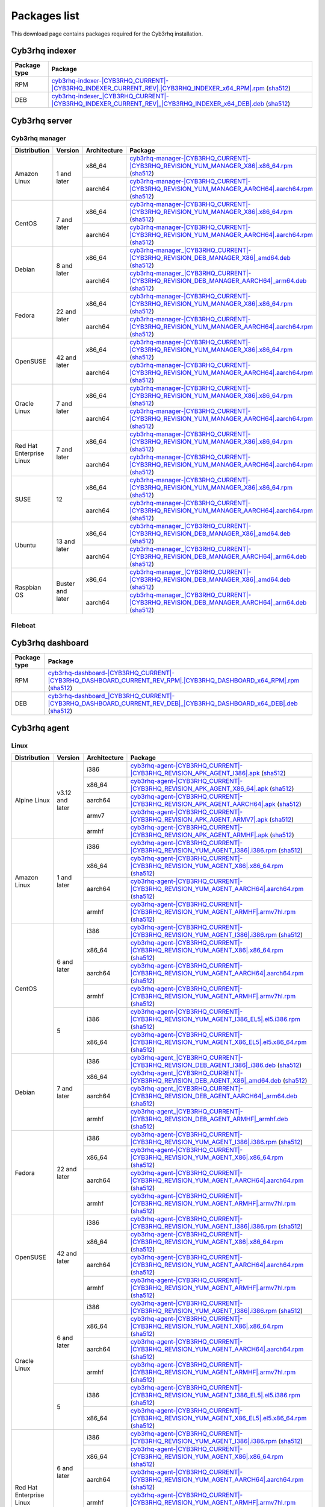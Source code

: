 .. Copyright (C) 2015, Cyb3rhq, Inc.

.. meta::
  :description: Find the packages required for Cyb3rhq installation on this page. Available for AIX, Linux, HP-UX, macOS, Solaris, and Windows.

Packages list
=============

This download page contains packages required for the Cyb3rhq installation.

Cyb3rhq indexer
-------------

.. |IndexerRPM| replace:: `cyb3rhq-indexer-|CYB3RHQ_CURRENT|-|CYB3RHQ_INDEXER_CURRENT_REV|.|CYB3RHQ_INDEXER_x64_RPM|.rpm <https://packages.cyb3rhq.com/4.x/yum/cyb3rhq-indexer-|CYB3RHQ_CURRENT|-|CYB3RHQ_INDEXER_CURRENT_REV|.|CYB3RHQ_INDEXER_x64_RPM|.rpm>`__ (`sha512 <https://packages.cyb3rhq.com/4.x/checksums/cyb3rhq/|CYB3RHQ_CURRENT|/cyb3rhq-indexer-|CYB3RHQ_CURRENT|-|CYB3RHQ_INDEXER_CURRENT_REV|.|CYB3RHQ_INDEXER_x64_RPM|.rpm.sha512>`__)

.. |IndexerDEB| replace:: `cyb3rhq-indexer_|CYB3RHQ_CURRENT|-|CYB3RHQ_INDEXER_CURRENT_REV|_|CYB3RHQ_INDEXER_x64_DEB|.deb <https://packages.cyb3rhq.com/4.x/apt/pool/main/w/cyb3rhq-indexer/cyb3rhq-indexer_|CYB3RHQ_CURRENT|-|CYB3RHQ_INDEXER_CURRENT_REV|_|CYB3RHQ_INDEXER_x64_DEB|.deb>`__ (`sha512 <https://packages.cyb3rhq.com/4.x/checksums/cyb3rhq/|CYB3RHQ_CURRENT|/cyb3rhq-indexer_|CYB3RHQ_CURRENT|-|CYB3RHQ_INDEXER_CURRENT_REV|_|CYB3RHQ_INDEXER_x64_DEB|.deb.sha512>`__)

+--------------+------------------+
| Package type | Package          |
+==============+==================+
|     RPM      | |IndexerRPM|     |
+--------------+------------------+
|     DEB      | |IndexerDEB|     |
+--------------+------------------+

Cyb3rhq server
------------

Cyb3rhq manager
^^^^^^^^^^^^^

.. |Amazon_x86_64_manager| replace:: `cyb3rhq-manager-|CYB3RHQ_CURRENT|-|CYB3RHQ_REVISION_YUM_MANAGER_X86|.x86_64.rpm <|RPM_MANAGER_URL|-|CYB3RHQ_CURRENT|-|CYB3RHQ_REVISION_YUM_MANAGER_X86|.x86_64.rpm>`__ (`sha512 <|CHECKSUMS_URL||CYB3RHQ_CURRENT|/cyb3rhq-manager-|CYB3RHQ_CURRENT|-|CYB3RHQ_REVISION_YUM_MANAGER_X86|.x86_64.rpm.sha512>`__)

.. |Amazon_aarch64_manager| replace:: `cyb3rhq-manager-|CYB3RHQ_CURRENT|-|CYB3RHQ_REVISION_YUM_MANAGER_AARCH64|.aarch64.rpm <|RPM_MANAGER_URL|-|CYB3RHQ_CURRENT|-|CYB3RHQ_REVISION_YUM_MANAGER_AARCH64|.aarch64.rpm>`__ (`sha512 <|CHECKSUMS_URL||CYB3RHQ_CURRENT|/cyb3rhq-manager-|CYB3RHQ_CURRENT|-|CYB3RHQ_REVISION_YUM_MANAGER_AARCH64|.aarch64.rpm.sha512>`__)

.. |CentOS7_x86_64_manager| replace:: `cyb3rhq-manager-|CYB3RHQ_CURRENT|-|CYB3RHQ_REVISION_YUM_MANAGER_X86|.x86_64.rpm <|RPM_MANAGER_URL|-|CYB3RHQ_CURRENT|-|CYB3RHQ_REVISION_YUM_MANAGER_X86|.x86_64.rpm>`__ (`sha512 <|CHECKSUMS_URL||CYB3RHQ_CURRENT|/cyb3rhq-manager-|CYB3RHQ_CURRENT|-|CYB3RHQ_REVISION_YUM_MANAGER_X86|.x86_64.rpm.sha512>`__)

.. |CentOS7_aarch64_manager| replace:: `cyb3rhq-manager-|CYB3RHQ_CURRENT|-|CYB3RHQ_REVISION_YUM_MANAGER_AARCH64|.aarch64.rpm <|RPM_MANAGER_URL|-|CYB3RHQ_CURRENT|-|CYB3RHQ_REVISION_YUM_MANAGER_AARCH64|.aarch64.rpm>`__ (`sha512 <|CHECKSUMS_URL||CYB3RHQ_CURRENT|/cyb3rhq-manager-|CYB3RHQ_CURRENT|-|CYB3RHQ_REVISION_YUM_MANAGER_AARCH64|.aarch64.rpm.sha512>`__)

.. |Debian8_x86_64_manager| replace:: `cyb3rhq-manager_|CYB3RHQ_CURRENT|-|CYB3RHQ_REVISION_DEB_MANAGER_X86|_amd64.deb <|DEB_MANAGER_URL|_|CYB3RHQ_CURRENT|-|CYB3RHQ_REVISION_DEB_MANAGER_X86|_amd64.deb>`__ (`sha512 <|CHECKSUMS_URL||CYB3RHQ_CURRENT|/cyb3rhq-manager_|CYB3RHQ_CURRENT|-|CYB3RHQ_REVISION_DEB_MANAGER_X86|_amd64.deb.sha512>`__)

.. |Debian8_aarch64_manager| replace:: `cyb3rhq-manager_|CYB3RHQ_CURRENT|-|CYB3RHQ_REVISION_DEB_MANAGER_AARCH64|_arm64.deb <|DEB_MANAGER_URL|_|CYB3RHQ_CURRENT|-|CYB3RHQ_REVISION_DEB_MANAGER_AARCH64|_arm64.deb>`__ (`sha512 <|CHECKSUMS_URL||CYB3RHQ_CURRENT|/cyb3rhq-manager_|CYB3RHQ_CURRENT|-|CYB3RHQ_REVISION_DEB_MANAGER_AARCH64|_arm64.deb.sha512>`__)

.. |Fedora22_x86_64_manager| replace:: `cyb3rhq-manager-|CYB3RHQ_CURRENT|-|CYB3RHQ_REVISION_YUM_MANAGER_X86|.x86_64.rpm <|RPM_MANAGER_URL|-|CYB3RHQ_CURRENT|-|CYB3RHQ_REVISION_YUM_MANAGER_X86|.x86_64.rpm>`__ (`sha512 <|CHECKSUMS_URL||CYB3RHQ_CURRENT|/cyb3rhq-manager-|CYB3RHQ_CURRENT|-|CYB3RHQ_REVISION_YUM_MANAGER_X86|.x86_64.rpm.sha512>`__)

.. |Fedora22_aarch64_manager| replace:: `cyb3rhq-manager-|CYB3RHQ_CURRENT|-|CYB3RHQ_REVISION_YUM_MANAGER_AARCH64|.aarch64.rpm <|RPM_MANAGER_URL|-|CYB3RHQ_CURRENT|-|CYB3RHQ_REVISION_YUM_MANAGER_AARCH64|.aarch64.rpm>`__ (`sha512 <|CHECKSUMS_URL||CYB3RHQ_CURRENT|/cyb3rhq-manager-|CYB3RHQ_CURRENT|-|CYB3RHQ_REVISION_YUM_MANAGER_AARCH64|.aarch64.rpm.sha512>`__)

.. |OpenSUSE_x86_64_manager| replace:: `cyb3rhq-manager-|CYB3RHQ_CURRENT|-|CYB3RHQ_REVISION_YUM_MANAGER_X86|.x86_64.rpm <|RPM_MANAGER_URL|-|CYB3RHQ_CURRENT|-|CYB3RHQ_REVISION_YUM_MANAGER_X86|.x86_64.rpm>`__ (`sha512 <|CHECKSUMS_URL||CYB3RHQ_CURRENT|/cyb3rhq-manager-|CYB3RHQ_CURRENT|-|CYB3RHQ_REVISION_YUM_MANAGER_X86|.x86_64.rpm.sha512>`__)

.. |OpenSUSE_aarch64_manager| replace:: `cyb3rhq-manager-|CYB3RHQ_CURRENT|-|CYB3RHQ_REVISION_YUM_MANAGER_AARCH64|.aarch64.rpm <|RPM_MANAGER_URL|-|CYB3RHQ_CURRENT|-|CYB3RHQ_REVISION_YUM_MANAGER_AARCH64|.aarch64.rpm>`__ (`sha512 <|CHECKSUMS_URL||CYB3RHQ_CURRENT|/cyb3rhq-manager-|CYB3RHQ_CURRENT|-|CYB3RHQ_REVISION_YUM_MANAGER_AARCH64|.aarch64.rpm.sha512>`__)

.. |Oracle7_x86_64_manager| replace:: `cyb3rhq-manager-|CYB3RHQ_CURRENT|-|CYB3RHQ_REVISION_YUM_MANAGER_X86|.x86_64.rpm <|RPM_MANAGER_URL|-|CYB3RHQ_CURRENT|-|CYB3RHQ_REVISION_YUM_MANAGER_X86|.x86_64.rpm>`__ (`sha512 <|CHECKSUMS_URL||CYB3RHQ_CURRENT|/cyb3rhq-manager-|CYB3RHQ_CURRENT|-|CYB3RHQ_REVISION_YUM_MANAGER_X86|.x86_64.rpm.sha512>`__)

.. |Oracle7_aarch64_manager| replace:: `cyb3rhq-manager-|CYB3RHQ_CURRENT|-|CYB3RHQ_REVISION_YUM_MANAGER_AARCH64|.aarch64.rpm <|RPM_MANAGER_URL|-|CYB3RHQ_CURRENT|-|CYB3RHQ_REVISION_YUM_MANAGER_AARCH64|.aarch64.rpm>`__ (`sha512 <|CHECKSUMS_URL||CYB3RHQ_CURRENT|/cyb3rhq-manager-|CYB3RHQ_CURRENT|-|CYB3RHQ_REVISION_YUM_MANAGER_AARCH64|.aarch64.rpm.sha512>`__)

.. |RHEL7_x86_64_manager| replace:: `cyb3rhq-manager-|CYB3RHQ_CURRENT|-|CYB3RHQ_REVISION_YUM_MANAGER_X86|.x86_64.rpm <|RPM_MANAGER_URL|-|CYB3RHQ_CURRENT|-|CYB3RHQ_REVISION_YUM_MANAGER_X86|.x86_64.rpm>`__ (`sha512 <|CHECKSUMS_URL||CYB3RHQ_CURRENT|/cyb3rhq-manager-|CYB3RHQ_CURRENT|-|CYB3RHQ_REVISION_YUM_MANAGER_X86|.x86_64.rpm.sha512>`__)

.. |RHEL7_aarch64_manager| replace:: `cyb3rhq-manager-|CYB3RHQ_CURRENT|-|CYB3RHQ_REVISION_YUM_MANAGER_AARCH64|.aarch64.rpm <|RPM_MANAGER_URL|-|CYB3RHQ_CURRENT|-|CYB3RHQ_REVISION_YUM_MANAGER_AARCH64|.aarch64.rpm>`__ (`sha512 <|CHECKSUMS_URL||CYB3RHQ_CURRENT|/cyb3rhq-manager-|CYB3RHQ_CURRENT|-|CYB3RHQ_REVISION_YUM_MANAGER_AARCH64|.aarch64.rpm.sha512>`__)

.. |SUSE12_x86_64_manager| replace:: `cyb3rhq-manager-|CYB3RHQ_CURRENT|-|CYB3RHQ_REVISION_YUM_MANAGER_X86|.x86_64.rpm <|RPM_MANAGER_URL|-|CYB3RHQ_CURRENT|-|CYB3RHQ_REVISION_YUM_MANAGER_X86|.x86_64.rpm>`__ (`sha512 <|CHECKSUMS_URL||CYB3RHQ_CURRENT|/cyb3rhq-manager-|CYB3RHQ_CURRENT|-|CYB3RHQ_REVISION_YUM_MANAGER_X86|.x86_64.rpm.sha512>`__)

.. |SUSE12_aarch64_manager| replace:: `cyb3rhq-manager-|CYB3RHQ_CURRENT|-|CYB3RHQ_REVISION_YUM_MANAGER_AARCH64|.aarch64.rpm <|RPM_MANAGER_URL|-|CYB3RHQ_CURRENT|-|CYB3RHQ_REVISION_YUM_MANAGER_AARCH64|.aarch64.rpm>`__ (`sha512 <|CHECKSUMS_URL||CYB3RHQ_CURRENT|/cyb3rhq-manager-|CYB3RHQ_CURRENT|-|CYB3RHQ_REVISION_YUM_MANAGER_AARCH64|.aarch64.rpm.sha512>`__)

.. |Ubuntu13_x86_64_manager| replace:: `cyb3rhq-manager_|CYB3RHQ_CURRENT|-|CYB3RHQ_REVISION_DEB_MANAGER_X86|_amd64.deb <|DEB_MANAGER_URL|_|CYB3RHQ_CURRENT|-|CYB3RHQ_REVISION_DEB_MANAGER_X86|_amd64.deb>`__ (`sha512 <|CHECKSUMS_URL||CYB3RHQ_CURRENT|/cyb3rhq-manager_|CYB3RHQ_CURRENT|-|CYB3RHQ_REVISION_DEB_MANAGER_X86|_amd64.deb.sha512>`__)

.. |Ubuntu13_aarch64_manager| replace:: `cyb3rhq-manager_|CYB3RHQ_CURRENT|-|CYB3RHQ_REVISION_DEB_MANAGER_AARCH64|_arm64.deb <|DEB_MANAGER_URL|_|CYB3RHQ_CURRENT|-|CYB3RHQ_REVISION_DEB_MANAGER_AARCH64|_arm64.deb>`__ (`sha512 <|CHECKSUMS_URL||CYB3RHQ_CURRENT|/cyb3rhq-manager_|CYB3RHQ_CURRENT|-|CYB3RHQ_REVISION_DEB_MANAGER_AARCH64|_arm64.deb.sha512>`__)

.. |Raspbian_x86_64_manager| replace:: `cyb3rhq-manager_|CYB3RHQ_CURRENT|-|CYB3RHQ_REVISION_DEB_MANAGER_X86|_amd64.deb <|DEB_MANAGER_URL|_|CYB3RHQ_CURRENT|-|CYB3RHQ_REVISION_DEB_MANAGER_X86|_amd64.deb>`__ (`sha512 <|CHECKSUMS_URL||CYB3RHQ_CURRENT|/cyb3rhq-manager_|CYB3RHQ_CURRENT|-|CYB3RHQ_REVISION_DEB_MANAGER_X86|_amd64.deb.sha512>`__)

.. |Raspbian_aarch64_manager| replace:: `cyb3rhq-manager_|CYB3RHQ_CURRENT|-|CYB3RHQ_REVISION_DEB_MANAGER_AARCH64|_arm64.deb <|DEB_MANAGER_URL|_|CYB3RHQ_CURRENT|-|CYB3RHQ_REVISION_DEB_MANAGER_AARCH64|_arm64.deb>`__ (`sha512 <|CHECKSUMS_URL||CYB3RHQ_CURRENT|/cyb3rhq-manager_|CYB3RHQ_CURRENT|-|CYB3RHQ_REVISION_DEB_MANAGER_AARCH64|_arm64.deb.sha512>`__)

+-----------------------+-------------------+--------------+------------------------------------------+
| Distribution          | Version           | Architecture | Package                                  |
+=======================+===================+==============+==========================================+
|                       |                   |    x86_64    | |Amazon_x86_64_manager|                  |
+ Amazon Linux          +  1 and later      +--------------+------------------------------------------+
|                       |                   |    aarch64   | |Amazon_aarch64_manager|                 |
+-----------------------+-------------------+--------------+------------------------------------------+
|                       |                   |    x86_64    | |CentOS7_x86_64_manager|                 |
+ CentOS                +  7 and later      +--------------+------------------------------------------+
|                       |                   |    aarch64   | |CentOS7_aarch64_manager|                |
+-----------------------+-------------------+--------------+------------------------------------------+
|                       |                   |    x86_64    | |Debian8_x86_64_manager|                 |
+ Debian                +  8 and later      +--------------+------------------------------------------+
|                       |                   |    aarch64   | |Debian8_aarch64_manager|                |
+-----------------------+-------------------+--------------+------------------------------------------+
|                       |                   |    x86_64    | |Fedora22_x86_64_manager|                |
+ Fedora                + 22 and later      +--------------+------------------------------------------+
|                       |                   |    aarch64   | |Fedora22_aarch64_manager|               |
+-----------------------+-------------------+--------------+------------------------------------------+
|                       |                   |    x86_64    | |OpenSUSE_x86_64_manager|                |
+ OpenSUSE              +  42 and later     +--------------+------------------------------------------+
|                       |                   |    aarch64   | |OpenSUSE_aarch64_manager|               |
+-----------------------+-------------------+--------------+------------------------------------------+
|                       |                   |    x86_64    | |Oracle7_x86_64_manager|                 |
+ Oracle Linux          +  7 and later      +--------------+------------------------------------------+
|                       |                   |    aarch64   | |Oracle7_aarch64_manager|                |
+-----------------------+-------------------+--------------+------------------------------------------+
| Red Hat               |                   |    x86_64    | |RHEL7_x86_64_manager|                   |
+ Enterprise Linux      +  7 and later      +--------------+------------------------------------------+
|                       |                   |    aarch64   | |RHEL7_aarch64_manager|                  |
+-----------------------+-------------------+--------------+------------------------------------------+
|                       |                   |    x86_64    | |SUSE12_x86_64_manager|                  |
+ SUSE                  +  12               +--------------+------------------------------------------+
|                       |                   |    aarch64   | |SUSE12_aarch64_manager|                 |
+-----------------------+-------------------+--------------+------------------------------------------+
|                       |                   |    x86_64    | |Ubuntu13_x86_64_manager|                |
+ Ubuntu                +  13 and later     +--------------+------------------------------------------+
|                       |                   |    aarch64   | |Ubuntu13_aarch64_manager|               |
+-----------------------+-------------------+--------------+------------------------------------------+
|                       |                   |    x86_64    | |Raspbian_x86_64_manager|                |
+ Raspbian OS           | Buster and later  +--------------+------------------------------------------+
|                       |                   |    aarch64   | |Raspbian_aarch64_manager|               |
+-----------------------+-------------------+--------------+------------------------------------------+

Filebeat
^^^^^^^^

+--------------+-------------------------------------------------------------------------------------------------------------------------------------------------------------------------------------------------------------------------------------------------+
| Package type | Package                                                                                                                                                                                                                                         |
+==============+=================================================================================================================================================================================================================================================+
|     RPM      | `filebeat-oss-|ELASTICSEARCH_LATEST|-x86_64.rpm <https://packages.cyb3rhq.com/4.x/yum/filebeat-oss-|ELASTICSEARCH_LATEST|-x86_64.rpm>`_ (`sha512 <https://packages.cyb3rhq.com/4.x/checksums/elasticsearch/|ELASTICSEARCH_LATEST|/filebeat-oss-|ELASTICSEARCH_LATEST|-x86_64.rpm.sha512>`__)                        |
+--------------+-------------------------------------------------------------------------------------------------------------------------------------------------------------------------------------------------------------------------------------------------+
|     DEB      | `filebeat-oss-|ELASTICSEARCH_LATEST|-amd64.deb <https://packages.cyb3rhq.com/4.x/apt/pool/main/f/filebeat/filebeat-oss-|ELASTICSEARCH_LATEST|-amd64.deb>`_ (`sha512 <https://packages.cyb3rhq.com/4.x/checksums/elasticsearch/|ELASTICSEARCH_LATEST|/filebeat-oss-|ELASTICSEARCH_LATEST|-amd64.deb.sha512>`__)      |
+--------------+-------------------------------------------------------------------------------------------------------------------------------------------------------------------------------------------------------------------------------------------------+

Cyb3rhq dashboard
---------------

.. |DashboardRPM| replace:: `cyb3rhq-dashboard-|CYB3RHQ_CURRENT|-|CYB3RHQ_DASHBOARD_CURRENT_REV_RPM|.|CYB3RHQ_DASHBOARD_x64_RPM|.rpm <https://packages.cyb3rhq.com/4.x/yum/cyb3rhq-dashboard-|CYB3RHQ_CURRENT|-|CYB3RHQ_DASHBOARD_CURRENT_REV_RPM|.|CYB3RHQ_DASHBOARD_x64_RPM|.rpm>`__ (`sha512 <https://packages.cyb3rhq.com/4.x/checksums/cyb3rhq/|CYB3RHQ_CURRENT|/cyb3rhq-dashboard-|CYB3RHQ_CURRENT|-|CYB3RHQ_DASHBOARD_CURRENT_REV_RPM|.|CYB3RHQ_DASHBOARD_x64_RPM|.rpm.sha512>`__)

.. |DashboardDEB| replace:: `cyb3rhq-dashboard_|CYB3RHQ_CURRENT|-|CYB3RHQ_DASHBOARD_CURRENT_REV_DEB|_|CYB3RHQ_DASHBOARD_x64_DEB|.deb <https://packages.cyb3rhq.com/4.x/apt/pool/main/w/cyb3rhq-dashboard/cyb3rhq-dashboard_|CYB3RHQ_CURRENT|-|CYB3RHQ_DASHBOARD_CURRENT_REV_DEB|_|CYB3RHQ_DASHBOARD_x64_DEB|.deb>`__ (`sha512 <https://packages.cyb3rhq.com/4.x/checksums/cyb3rhq/|CYB3RHQ_CURRENT|/cyb3rhq-dashboard_|CYB3RHQ_CURRENT|-|CYB3RHQ_DASHBOARD_CURRENT_REV_DEB|_|CYB3RHQ_DASHBOARD_x64_DEB|.deb.sha512>`__)

+--------------+------------------+
| Package type | Package          |
+==============+==================+
|     RPM      | |DashboardRPM|   |
+--------------+------------------+
|     DEB      | |DashboardDEB|   |
+--------------+------------------+

.. _cyb3rhq_agent_packages_list:

Cyb3rhq agent
-----------

Linux
^^^^^

.. |Alpine_i386_agent| replace:: `cyb3rhq-agent-|CYB3RHQ_CURRENT|-|CYB3RHQ_REVISION_APK_AGENT_I386|.apk <|APK_AGENT_I386_URL|-|CYB3RHQ_CURRENT|-|CYB3RHQ_REVISION_APK_AGENT_I386|.apk>`__ (`sha512 <|CHECKSUMS_URL||CYB3RHQ_CURRENT|/|APK_CHECKSUMS_I386_URL|/cyb3rhq-agent-|CYB3RHQ_CURRENT|-|CYB3RHQ_REVISION_APK_AGENT_I386|.apk.sha512>`__)

.. |Alpine_x86_64_agent| replace:: `cyb3rhq-agent-|CYB3RHQ_CURRENT|-|CYB3RHQ_REVISION_APK_AGENT_X86_64|.apk <|APK_AGENT_X86_64_URL|-|CYB3RHQ_CURRENT|-|CYB3RHQ_REVISION_APK_AGENT_X86_64|.apk>`__ (`sha512 <|CHECKSUMS_URL||CYB3RHQ_CURRENT|/|APK_CHECKSUMS_X86_64_URL|/cyb3rhq-agent-|CYB3RHQ_CURRENT|-|CYB3RHQ_REVISION_APK_AGENT_X86_64|.apk.sha512>`__)

.. |Alpine_aarch64_agent| replace:: `cyb3rhq-agent-|CYB3RHQ_CURRENT|-|CYB3RHQ_REVISION_APK_AGENT_AARCH64|.apk <|APK_AGENT_AARCH64_URL|-|CYB3RHQ_CURRENT|-|CYB3RHQ_REVISION_APK_AGENT_AARCH64|.apk>`__ (`sha512 <|CHECKSUMS_URL||CYB3RHQ_CURRENT|/|APK_CHECKSUMS_AARCH64_URL|/cyb3rhq-agent-|CYB3RHQ_CURRENT|-|CYB3RHQ_REVISION_APK_AGENT_AARCH64|.apk.sha512>`__)

.. |Alpine_armv7_agent| replace:: `cyb3rhq-agent-|CYB3RHQ_CURRENT|-|CYB3RHQ_REVISION_APK_AGENT_ARMV7|.apk <|APK_AGENT_ARMV7_URL|-|CYB3RHQ_CURRENT|-|CYB3RHQ_REVISION_APK_AGENT_ARMV7|.apk>`__ (`sha512 <|CHECKSUMS_URL||CYB3RHQ_CURRENT|/|APK_CHECKSUMS_ARMV7_URL|/cyb3rhq-agent-|CYB3RHQ_CURRENT|-|CYB3RHQ_REVISION_APK_AGENT_ARMV7|.apk.sha512>`__)

.. |Alpine_armhf_agent| replace:: `cyb3rhq-agent-|CYB3RHQ_CURRENT|-|CYB3RHQ_REVISION_APK_AGENT_ARMHF|.apk <|APK_AGENT_ARMHF_URL|-|CYB3RHQ_CURRENT|-|CYB3RHQ_REVISION_APK_AGENT_ARMHF|.apk>`__ (`sha512 <|CHECKSUMS_URL||CYB3RHQ_CURRENT|/|APK_CHECKSUMS_ARMHF_URL|/cyb3rhq-agent-|CYB3RHQ_CURRENT|-|CYB3RHQ_REVISION_APK_AGENT_ARMHF|.apk.sha512>`__)

.. |Amazon_i386_agent| replace:: `cyb3rhq-agent-|CYB3RHQ_CURRENT|-|CYB3RHQ_REVISION_YUM_AGENT_I386|.i386.rpm <|RPM_AGENT_URL|-|CYB3RHQ_CURRENT|-|CYB3RHQ_REVISION_YUM_AGENT_I386|.i386.rpm>`__ (`sha512 <|CHECKSUMS_URL||CYB3RHQ_CURRENT|/cyb3rhq-agent-|CYB3RHQ_CURRENT|-|CYB3RHQ_REVISION_YUM_AGENT_I386|.i386.rpm.sha512>`__)

.. |Amazon_x86_64_agent| replace:: `cyb3rhq-agent-|CYB3RHQ_CURRENT|-|CYB3RHQ_REVISION_YUM_AGENT_X86|.x86_64.rpm <|RPM_AGENT_URL|-|CYB3RHQ_CURRENT|-|CYB3RHQ_REVISION_YUM_AGENT_X86|.x86_64.rpm>`__ (`sha512 <|CHECKSUMS_URL||CYB3RHQ_CURRENT|/cyb3rhq-agent-|CYB3RHQ_CURRENT|-|CYB3RHQ_REVISION_YUM_AGENT_X86|.x86_64.rpm.sha512>`__)

.. |Amazon_aarch64_agent| replace:: `cyb3rhq-agent-|CYB3RHQ_CURRENT|-|CYB3RHQ_REVISION_YUM_AGENT_AARCH64|.aarch64.rpm <|RPM_AGENT_URL|-|CYB3RHQ_CURRENT|-|CYB3RHQ_REVISION_YUM_AGENT_AARCH64|.aarch64.rpm>`__ (`sha512 <|CHECKSUMS_URL||CYB3RHQ_CURRENT|/cyb3rhq-agent-|CYB3RHQ_CURRENT|-|CYB3RHQ_REVISION_YUM_AGENT_AARCH64|.aarch64.rpm.sha512>`__)

.. |Amazon_armhf_agent| replace:: `cyb3rhq-agent-|CYB3RHQ_CURRENT|-|CYB3RHQ_REVISION_YUM_AGENT_ARMHF|.armv7hl.rpm <|RPM_AGENT_URL|-|CYB3RHQ_CURRENT|-|CYB3RHQ_REVISION_YUM_AGENT_ARMHF|.armv7hl.rpm>`__ (`sha512 <|CHECKSUMS_URL||CYB3RHQ_CURRENT|/cyb3rhq-agent-|CYB3RHQ_CURRENT|-|CYB3RHQ_REVISION_YUM_AGENT_ARMHF|.armv7hl.rpm.sha512>`__)

.. |CentOS6_i386_agent| replace:: `cyb3rhq-agent-|CYB3RHQ_CURRENT|-|CYB3RHQ_REVISION_YUM_AGENT_I386|.i386.rpm <|RPM_AGENT_URL|-|CYB3RHQ_CURRENT|-|CYB3RHQ_REVISION_YUM_AGENT_I386|.i386.rpm>`__ (`sha512 <|CHECKSUMS_URL||CYB3RHQ_CURRENT|/cyb3rhq-agent-|CYB3RHQ_CURRENT|-|CYB3RHQ_REVISION_YUM_AGENT_I386|.i386.rpm.sha512>`__)

.. |CentOS6_x86_64_agent| replace:: `cyb3rhq-agent-|CYB3RHQ_CURRENT|-|CYB3RHQ_REVISION_YUM_AGENT_X86|.x86_64.rpm <|RPM_AGENT_URL|-|CYB3RHQ_CURRENT|-|CYB3RHQ_REVISION_YUM_AGENT_X86|.x86_64.rpm>`__ (`sha512 <|CHECKSUMS_URL||CYB3RHQ_CURRENT|/cyb3rhq-agent-|CYB3RHQ_CURRENT|-|CYB3RHQ_REVISION_YUM_AGENT_X86|.x86_64.rpm.sha512>`__)

.. |CentOS6_aarch64_agent| replace:: `cyb3rhq-agent-|CYB3RHQ_CURRENT|-|CYB3RHQ_REVISION_YUM_AGENT_AARCH64|.aarch64.rpm <|RPM_AGENT_URL|-|CYB3RHQ_CURRENT|-|CYB3RHQ_REVISION_YUM_AGENT_AARCH64|.aarch64.rpm>`__ (`sha512 <|CHECKSUMS_URL||CYB3RHQ_CURRENT|/cyb3rhq-agent-|CYB3RHQ_CURRENT|-|CYB3RHQ_REVISION_YUM_AGENT_AARCH64|.aarch64.rpm.sha512>`__)

.. |CentOS6_armhf_agent| replace:: `cyb3rhq-agent-|CYB3RHQ_CURRENT|-|CYB3RHQ_REVISION_YUM_AGENT_ARMHF|.armv7hl.rpm <|RPM_AGENT_URL|-|CYB3RHQ_CURRENT|-|CYB3RHQ_REVISION_YUM_AGENT_ARMHF|.armv7hl.rpm>`__ (`sha512 <|CHECKSUMS_URL||CYB3RHQ_CURRENT|/cyb3rhq-agent-|CYB3RHQ_CURRENT|-|CYB3RHQ_REVISION_YUM_AGENT_ARMHF|.armv7hl.rpm.sha512>`__)

.. |CentOS5_i386_agent| replace:: `cyb3rhq-agent-|CYB3RHQ_CURRENT|-|CYB3RHQ_REVISION_YUM_AGENT_I386_EL5|.el5.i386.rpm <https://packages.cyb3rhq.com/|CYB3RHQ_CURRENT_MAJOR|/yum5/i386/cyb3rhq-agent-|CYB3RHQ_CURRENT|-|CYB3RHQ_REVISION_YUM_AGENT_I386_EL5|.el5.i386.rpm>`__ (`sha512 <|CHECKSUMS_URL||CYB3RHQ_CURRENT|/cyb3rhq-agent-|CYB3RHQ_CURRENT|-|CYB3RHQ_REVISION_YUM_AGENT_I386_EL5|.el5.i386.rpm.sha512>`__)

.. |CentOS5_x86_64_agent| replace:: `cyb3rhq-agent-|CYB3RHQ_CURRENT|-|CYB3RHQ_REVISION_YUM_AGENT_X86_EL5|.el5.x86_64.rpm <https://packages.cyb3rhq.com/|CYB3RHQ_CURRENT_MAJOR|/yum5/x86_64/cyb3rhq-agent-|CYB3RHQ_CURRENT|-|CYB3RHQ_REVISION_YUM_AGENT_X86_EL5|.el5.x86_64.rpm>`__ (`sha512 <|CHECKSUMS_URL||CYB3RHQ_CURRENT|/cyb3rhq-agent-|CYB3RHQ_CURRENT|-|CYB3RHQ_REVISION_YUM_AGENT_X86_EL5|.el5.x86_64.rpm.sha512>`__)

.. |Debian7_i386_agent| replace:: `cyb3rhq-agent_|CYB3RHQ_CURRENT|-|CYB3RHQ_REVISION_DEB_AGENT_I386|_i386.deb <|DEB_AGENT_URL|_|CYB3RHQ_CURRENT|-|CYB3RHQ_REVISION_DEB_AGENT_I386|_i386.deb>`__ (`sha512 <|CHECKSUMS_URL||CYB3RHQ_CURRENT|/cyb3rhq-agent_|CYB3RHQ_CURRENT|-|CYB3RHQ_REVISION_DEB_AGENT_I386|_i386.deb.sha512>`__)

.. |Debian7_x86_64_agent| replace:: `cyb3rhq-agent_|CYB3RHQ_CURRENT|-|CYB3RHQ_REVISION_DEB_AGENT_X86|_amd64.deb <|DEB_AGENT_URL|_|CYB3RHQ_CURRENT|-|CYB3RHQ_REVISION_DEB_AGENT_X86|_amd64.deb>`__ (`sha512 <|CHECKSUMS_URL||CYB3RHQ_CURRENT|/cyb3rhq-agent_|CYB3RHQ_CURRENT|-|CYB3RHQ_REVISION_DEB_AGENT_X86|_amd64.deb.sha512>`__)

.. |Debian7_aarch64_agent| replace:: `cyb3rhq-agent_|CYB3RHQ_CURRENT|-|CYB3RHQ_REVISION_DEB_AGENT_AARCH64|_arm64.deb <|DEB_AGENT_URL|_|CYB3RHQ_CURRENT|-|CYB3RHQ_REVISION_DEB_AGENT_AARCH64|_arm64.deb>`__ (`sha512 <|CHECKSUMS_URL||CYB3RHQ_CURRENT|/cyb3rhq-agent_|CYB3RHQ_CURRENT|-|CYB3RHQ_REVISION_DEB_AGENT_AARCH64|_arm64.deb.sha512>`__)

.. |Debian7_armhf_agent| replace:: `cyb3rhq-agent_|CYB3RHQ_CURRENT|-|CYB3RHQ_REVISION_DEB_AGENT_ARMHF|_armhf.deb <|DEB_AGENT_URL|_|CYB3RHQ_CURRENT|-|CYB3RHQ_REVISION_DEB_AGENT_ARMHF|_armhf.deb>`__ (`sha512 <|CHECKSUMS_URL||CYB3RHQ_CURRENT|/cyb3rhq-agent_|CYB3RHQ_CURRENT|-|CYB3RHQ_REVISION_DEB_AGENT_ARMHF|_armhf.deb.sha512>`__)

.. |Fedora22_i386_agent| replace:: `cyb3rhq-agent-|CYB3RHQ_CURRENT|-|CYB3RHQ_REVISION_YUM_AGENT_I386|.i386.rpm <|RPM_AGENT_URL|-|CYB3RHQ_CURRENT|-|CYB3RHQ_REVISION_YUM_AGENT_I386|.i386.rpm>`__ (`sha512 <|CHECKSUMS_URL||CYB3RHQ_CURRENT|/cyb3rhq-agent-|CYB3RHQ_CURRENT|-|CYB3RHQ_REVISION_YUM_AGENT_I386|.i386.rpm.sha512>`__)

.. |Fedora22_x86_64_agent| replace:: `cyb3rhq-agent-|CYB3RHQ_CURRENT|-|CYB3RHQ_REVISION_YUM_AGENT_X86|.x86_64.rpm <|RPM_AGENT_URL|-|CYB3RHQ_CURRENT|-|CYB3RHQ_REVISION_YUM_AGENT_X86|.x86_64.rpm>`__ (`sha512 <|CHECKSUMS_URL||CYB3RHQ_CURRENT|/cyb3rhq-agent-|CYB3RHQ_CURRENT|-|CYB3RHQ_REVISION_YUM_AGENT_X86|.x86_64.rpm.sha512>`__)

.. |Fedora22_aarch64_agent| replace:: `cyb3rhq-agent-|CYB3RHQ_CURRENT|-|CYB3RHQ_REVISION_YUM_AGENT_AARCH64|.aarch64.rpm <|RPM_AGENT_URL|-|CYB3RHQ_CURRENT|-|CYB3RHQ_REVISION_YUM_AGENT_AARCH64|.aarch64.rpm>`__ (`sha512 <|CHECKSUMS_URL||CYB3RHQ_CURRENT|/cyb3rhq-agent-|CYB3RHQ_CURRENT|-|CYB3RHQ_REVISION_YUM_AGENT_AARCH64|.aarch64.rpm.sha512>`__)

.. |Fedora22_armhf_agent| replace:: `cyb3rhq-agent-|CYB3RHQ_CURRENT|-|CYB3RHQ_REVISION_YUM_AGENT_ARMHF|.armv7hl.rpm <|RPM_AGENT_URL|-|CYB3RHQ_CURRENT|-|CYB3RHQ_REVISION_YUM_AGENT_ARMHF|.armv7hl.rpm>`__ (`sha512 <|CHECKSUMS_URL||CYB3RHQ_CURRENT|/cyb3rhq-agent-|CYB3RHQ_CURRENT|-|CYB3RHQ_REVISION_YUM_AGENT_ARMHF|.armv7hl.rpm.sha512>`__)

.. |OpenSUSE_i386_agent| replace:: `cyb3rhq-agent-|CYB3RHQ_CURRENT|-|CYB3RHQ_REVISION_YUM_AGENT_I386|.i386.rpm <|RPM_AGENT_URL|-|CYB3RHQ_CURRENT|-|CYB3RHQ_REVISION_YUM_AGENT_I386|.i386.rpm>`__ (`sha512 <|CHECKSUMS_URL||CYB3RHQ_CURRENT|/cyb3rhq-agent-|CYB3RHQ_CURRENT|-|CYB3RHQ_REVISION_YUM_AGENT_I386|.i386.rpm.sha512>`__)

.. |OpenSUSE_x86_64_agent| replace:: `cyb3rhq-agent-|CYB3RHQ_CURRENT|-|CYB3RHQ_REVISION_YUM_AGENT_X86|.x86_64.rpm <|RPM_AGENT_URL|-|CYB3RHQ_CURRENT|-|CYB3RHQ_REVISION_YUM_AGENT_X86|.x86_64.rpm>`__ (`sha512 <|CHECKSUMS_URL||CYB3RHQ_CURRENT|/cyb3rhq-agent-|CYB3RHQ_CURRENT|-|CYB3RHQ_REVISION_YUM_AGENT_X86|.x86_64.rpm.sha512>`__)

.. |OpenSUSE_aarch64_agent| replace:: `cyb3rhq-agent-|CYB3RHQ_CURRENT|-|CYB3RHQ_REVISION_YUM_AGENT_AARCH64|.aarch64.rpm <|RPM_AGENT_URL|-|CYB3RHQ_CURRENT|-|CYB3RHQ_REVISION_YUM_AGENT_AARCH64|.aarch64.rpm>`__ (`sha512 <|CHECKSUMS_URL||CYB3RHQ_CURRENT|/cyb3rhq-agent-|CYB3RHQ_CURRENT|-|CYB3RHQ_REVISION_YUM_AGENT_AARCH64|.aarch64.rpm.sha512>`__)

.. |OpenSUSE_armhf_agent| replace:: `cyb3rhq-agent-|CYB3RHQ_CURRENT|-|CYB3RHQ_REVISION_YUM_AGENT_ARMHF|.armv7hl.rpm <|RPM_AGENT_URL|-|CYB3RHQ_CURRENT|-|CYB3RHQ_REVISION_YUM_AGENT_ARMHF|.armv7hl.rpm>`__ (`sha512 <|CHECKSUMS_URL||CYB3RHQ_CURRENT|/cyb3rhq-agent-|CYB3RHQ_CURRENT|-|CYB3RHQ_REVISION_YUM_AGENT_ARMHF|.armv7hl.rpm.sha512>`__)

.. |Oracle6_i386_agent| replace:: `cyb3rhq-agent-|CYB3RHQ_CURRENT|-|CYB3RHQ_REVISION_YUM_AGENT_I386|.i386.rpm <|RPM_AGENT_URL|-|CYB3RHQ_CURRENT|-|CYB3RHQ_REVISION_YUM_AGENT_I386|.i386.rpm>`__ (`sha512 <|CHECKSUMS_URL||CYB3RHQ_CURRENT|/cyb3rhq-agent-|CYB3RHQ_CURRENT|-|CYB3RHQ_REVISION_YUM_AGENT_I386|.i386.rpm.sha512>`__)

.. |Oracle6_x86_64_agent| replace:: `cyb3rhq-agent-|CYB3RHQ_CURRENT|-|CYB3RHQ_REVISION_YUM_AGENT_X86|.x86_64.rpm <|RPM_AGENT_URL|-|CYB3RHQ_CURRENT|-|CYB3RHQ_REVISION_YUM_AGENT_X86|.x86_64.rpm>`__ (`sha512 <|CHECKSUMS_URL||CYB3RHQ_CURRENT|/cyb3rhq-agent-|CYB3RHQ_CURRENT|-|CYB3RHQ_REVISION_YUM_AGENT_X86|.x86_64.rpm.sha512>`__)

.. |Oracle6_aarch64_agent| replace:: `cyb3rhq-agent-|CYB3RHQ_CURRENT|-|CYB3RHQ_REVISION_YUM_AGENT_AARCH64|.aarch64.rpm <|RPM_AGENT_URL|-|CYB3RHQ_CURRENT|-|CYB3RHQ_REVISION_YUM_AGENT_AARCH64|.aarch64.rpm>`__ (`sha512 <|CHECKSUMS_URL||CYB3RHQ_CURRENT|/cyb3rhq-agent-|CYB3RHQ_CURRENT|-|CYB3RHQ_REVISION_YUM_AGENT_AARCH64|.aarch64.rpm.sha512>`__)

.. |Oracle6_armhf_agent| replace:: `cyb3rhq-agent-|CYB3RHQ_CURRENT|-|CYB3RHQ_REVISION_YUM_AGENT_ARMHF|.armv7hl.rpm <|RPM_AGENT_URL|-|CYB3RHQ_CURRENT|-|CYB3RHQ_REVISION_YUM_AGENT_ARMHF|.armv7hl.rpm>`__ (`sha512 <|CHECKSUMS_URL||CYB3RHQ_CURRENT|/cyb3rhq-agent-|CYB3RHQ_CURRENT|-|CYB3RHQ_REVISION_YUM_AGENT_ARMHF|.armv7hl.rpm.sha512>`__)

.. |Oracle5_i386_agent| replace:: `cyb3rhq-agent-|CYB3RHQ_CURRENT|-|CYB3RHQ_REVISION_YUM_AGENT_I386_EL5|.el5.i386.rpm <https://packages.cyb3rhq.com/|CYB3RHQ_CURRENT_MAJOR|/yum5/i386/cyb3rhq-agent-|CYB3RHQ_CURRENT|-|CYB3RHQ_REVISION_YUM_AGENT_I386_EL5|.el5.i386.rpm>`__ (`sha512 <|CHECKSUMS_URL||CYB3RHQ_CURRENT|/cyb3rhq-agent-|CYB3RHQ_CURRENT|-|CYB3RHQ_REVISION_YUM_AGENT_I386_EL5|.el5.i386.rpm.sha512>`__)

.. |Oracle5_x86_64_agent| replace:: `cyb3rhq-agent-|CYB3RHQ_CURRENT|-|CYB3RHQ_REVISION_YUM_AGENT_X86_EL5|.el5.x86_64.rpm <https://packages.cyb3rhq.com/|CYB3RHQ_CURRENT_MAJOR|/yum5/x86_64/cyb3rhq-agent-|CYB3RHQ_CURRENT|-|CYB3RHQ_REVISION_YUM_AGENT_X86_EL5|.el5.x86_64.rpm>`__ (`sha512 <|CHECKSUMS_URL||CYB3RHQ_CURRENT|/cyb3rhq-agent-|CYB3RHQ_CURRENT|-|CYB3RHQ_REVISION_YUM_AGENT_X86_EL5|.el5.x86_64.rpm.sha512>`__)

.. |RHEL6_i386_agent| replace:: `cyb3rhq-agent-|CYB3RHQ_CURRENT|-|CYB3RHQ_REVISION_YUM_AGENT_I386|.i386.rpm <|RPM_AGENT_URL|-|CYB3RHQ_CURRENT|-|CYB3RHQ_REVISION_YUM_AGENT_I386|.i386.rpm>`__ (`sha512 <|CHECKSUMS_URL||CYB3RHQ_CURRENT|/cyb3rhq-agent-|CYB3RHQ_CURRENT|-|CYB3RHQ_REVISION_YUM_AGENT_I386|.i386.rpm.sha512>`__)

.. |RHEL6_x86_64_agent| replace:: `cyb3rhq-agent-|CYB3RHQ_CURRENT|-|CYB3RHQ_REVISION_YUM_AGENT_X86|.x86_64.rpm <|RPM_AGENT_URL|-|CYB3RHQ_CURRENT|-|CYB3RHQ_REVISION_YUM_AGENT_X86|.x86_64.rpm>`__ (`sha512 <|CHECKSUMS_URL||CYB3RHQ_CURRENT|/cyb3rhq-agent-|CYB3RHQ_CURRENT|-|CYB3RHQ_REVISION_YUM_AGENT_X86|.x86_64.rpm.sha512>`__)

.. |RHEL6_aarch64_agent| replace:: `cyb3rhq-agent-|CYB3RHQ_CURRENT|-|CYB3RHQ_REVISION_YUM_AGENT_AARCH64|.aarch64.rpm <|RPM_AGENT_URL|-|CYB3RHQ_CURRENT|-|CYB3RHQ_REVISION_YUM_AGENT_AARCH64|.aarch64.rpm>`__ (`sha512 <|CHECKSUMS_URL||CYB3RHQ_CURRENT|/cyb3rhq-agent-|CYB3RHQ_CURRENT|-|CYB3RHQ_REVISION_YUM_AGENT_AARCH64|.aarch64.rpm.sha512>`__)

.. |RHEL6_armhf_agent| replace:: `cyb3rhq-agent-|CYB3RHQ_CURRENT|-|CYB3RHQ_REVISION_YUM_AGENT_ARMHF|.armv7hl.rpm <|RPM_AGENT_URL|-|CYB3RHQ_CURRENT|-|CYB3RHQ_REVISION_YUM_AGENT_ARMHF|.armv7hl.rpm>`__ (`sha512 <|CHECKSUMS_URL||CYB3RHQ_CURRENT|/cyb3rhq-agent-|CYB3RHQ_CURRENT|-|CYB3RHQ_REVISION_YUM_AGENT_ARMHF|.armv7hl.rpm.sha512>`__)

.. |RHEL5_i386_agent| replace:: `cyb3rhq-agent-|CYB3RHQ_CURRENT|-|CYB3RHQ_REVISION_YUM_AGENT_I386_EL5|.el5.i386.rpm <https://packages.cyb3rhq.com/|CYB3RHQ_CURRENT_MAJOR|/yum5/i386/cyb3rhq-agent-|CYB3RHQ_CURRENT|-|CYB3RHQ_REVISION_YUM_AGENT_I386_EL5|.el5.i386.rpm>`__ (`sha512 <|CHECKSUMS_URL||CYB3RHQ_CURRENT|/cyb3rhq-agent-|CYB3RHQ_CURRENT|-|CYB3RHQ_REVISION_YUM_AGENT_I386_EL5|.el5.i386.rpm.sha512>`__)

.. |RHEL5_x86_64_agent| replace:: `cyb3rhq-agent-|CYB3RHQ_CURRENT|-|CYB3RHQ_REVISION_YUM_AGENT_X86_EL5|.el5.x86_64.rpm <https://packages.cyb3rhq.com/|CYB3RHQ_CURRENT_MAJOR|/yum5/x86_64/cyb3rhq-agent-|CYB3RHQ_CURRENT|-|CYB3RHQ_REVISION_YUM_AGENT_X86_EL5|.el5.x86_64.rpm>`__ (`sha512 <|CHECKSUMS_URL||CYB3RHQ_CURRENT|/cyb3rhq-agent-|CYB3RHQ_CURRENT|-|CYB3RHQ_REVISION_YUM_AGENT_X86_EL5|.el5.x86_64.rpm.sha512>`__)

.. |SUSE12_i386_agent| replace:: `cyb3rhq-agent-|CYB3RHQ_CURRENT|-|CYB3RHQ_REVISION_YUM_AGENT_I386|.i386.rpm <|RPM_AGENT_URL|-|CYB3RHQ_CURRENT|-|CYB3RHQ_REVISION_YUM_AGENT_I386|.i386.rpm>`__ (`sha512 <|CHECKSUMS_URL||CYB3RHQ_CURRENT|/cyb3rhq-agent-|CYB3RHQ_CURRENT|-|CYB3RHQ_REVISION_YUM_AGENT_I386|.i386.rpm.sha512>`__)

.. |SUSE12_x86_64_agent| replace:: `cyb3rhq-agent-|CYB3RHQ_CURRENT|-|CYB3RHQ_REVISION_YUM_AGENT_X86|.x86_64.rpm <|RPM_AGENT_URL|-|CYB3RHQ_CURRENT|-|CYB3RHQ_REVISION_YUM_AGENT_X86|.x86_64.rpm>`__ (`sha512 <|CHECKSUMS_URL||CYB3RHQ_CURRENT|/cyb3rhq-agent-|CYB3RHQ_CURRENT|-|CYB3RHQ_REVISION_YUM_AGENT_X86|.x86_64.rpm.sha512>`__)

.. |SUSE12_aarch64_agent| replace:: `cyb3rhq-agent-|CYB3RHQ_CURRENT|-|CYB3RHQ_REVISION_YUM_AGENT_AARCH64|.aarch64.rpm <|RPM_AGENT_URL|-|CYB3RHQ_CURRENT|-|CYB3RHQ_REVISION_YUM_AGENT_AARCH64|.aarch64.rpm>`__ (`sha512 <|CHECKSUMS_URL||CYB3RHQ_CURRENT|/cyb3rhq-agent-|CYB3RHQ_CURRENT|-|CYB3RHQ_REVISION_YUM_AGENT_AARCH64|.aarch64.rpm.sha512>`__)

.. |SUSE12_armhf_agent| replace:: `cyb3rhq-agent-|CYB3RHQ_CURRENT|-|CYB3RHQ_REVISION_YUM_AGENT_ARMHF|.armv7hl.rpm <|RPM_AGENT_URL|-|CYB3RHQ_CURRENT|-|CYB3RHQ_REVISION_YUM_AGENT_ARMHF|.armv7hl.rpm>`__ (`sha512 <|CHECKSUMS_URL||CYB3RHQ_CURRENT|/cyb3rhq-agent-|CYB3RHQ_CURRENT|-|CYB3RHQ_REVISION_YUM_AGENT_ARMHF|.armv7hl.rpm.sha512>`__)

.. |SUSE11_i386_agent| replace:: `cyb3rhq-agent-|CYB3RHQ_CURRENT|-|CYB3RHQ_REVISION_YUM_AGENT_I386_EL5|.el5.i386.rpm <https://packages.cyb3rhq.com/|CYB3RHQ_CURRENT_MAJOR|/yum5/i386/cyb3rhq-agent-|CYB3RHQ_CURRENT|-|CYB3RHQ_REVISION_YUM_AGENT_I386_EL5|.el5.i386.rpm>`__ (`sha512 <|CHECKSUMS_URL||CYB3RHQ_CURRENT|/cyb3rhq-agent-|CYB3RHQ_CURRENT|-|CYB3RHQ_REVISION_YUM_AGENT_I386_EL5|.el5.i386.rpm.sha512>`__)

.. |SUSE11_x86_64_agent| replace:: `cyb3rhq-agent-|CYB3RHQ_CURRENT|-|CYB3RHQ_REVISION_YUM_AGENT_X86_EL5|.el5.x86_64.rpm <https://packages.cyb3rhq.com/|CYB3RHQ_CURRENT_MAJOR|/yum5/x86_64/cyb3rhq-agent-|CYB3RHQ_CURRENT|-|CYB3RHQ_REVISION_YUM_AGENT_X86_EL5|.el5.x86_64.rpm>`__ (`sha512 <|CHECKSUMS_URL||CYB3RHQ_CURRENT|/cyb3rhq-agent-|CYB3RHQ_CURRENT|-|CYB3RHQ_REVISION_YUM_AGENT_X86_EL5|.el5.x86_64.rpm.sha512>`__)

.. |Ubuntu12_i386_agent| replace:: `cyb3rhq-agent_|CYB3RHQ_CURRENT|-|CYB3RHQ_REVISION_DEB_AGENT_I386|_i386.deb <|DEB_AGENT_URL|_|CYB3RHQ_CURRENT|-|CYB3RHQ_REVISION_DEB_AGENT_I386|_i386.deb>`__ (`sha512 <|CHECKSUMS_URL||CYB3RHQ_CURRENT|/cyb3rhq-agent_|CYB3RHQ_CURRENT|-|CYB3RHQ_REVISION_DEB_AGENT_I386|_i386.deb.sha512>`__)

.. |Ubuntu12_x86_64_agent| replace:: `cyb3rhq-agent_|CYB3RHQ_CURRENT|-|CYB3RHQ_REVISION_DEB_AGENT_X86|_amd64.deb <|DEB_AGENT_URL|_|CYB3RHQ_CURRENT|-|CYB3RHQ_REVISION_DEB_AGENT_X86|_amd64.deb>`__ (`sha512 <|CHECKSUMS_URL||CYB3RHQ_CURRENT|/cyb3rhq-agent_|CYB3RHQ_CURRENT|-|CYB3RHQ_REVISION_DEB_AGENT_X86|_amd64.deb.sha512>`__)

.. |Ubuntu12_aarch64_agent| replace:: `cyb3rhq-agent_|CYB3RHQ_CURRENT|-|CYB3RHQ_REVISION_DEB_AGENT_AARCH64|_arm64.deb <|DEB_AGENT_URL|_|CYB3RHQ_CURRENT|-|CYB3RHQ_REVISION_DEB_AGENT_AARCH64|_arm64.deb>`__ (`sha512 <|CHECKSUMS_URL||CYB3RHQ_CURRENT|/cyb3rhq-agent_|CYB3RHQ_CURRENT|-|CYB3RHQ_REVISION_DEB_AGENT_AARCH64|_arm64.deb.sha512>`__)

.. |Ubuntu12_armhf_agent| replace:: `cyb3rhq-agent_|CYB3RHQ_CURRENT|-|CYB3RHQ_REVISION_DEB_AGENT_ARMHF|_armhf.deb <|DEB_AGENT_URL|_|CYB3RHQ_CURRENT|-|CYB3RHQ_REVISION_DEB_AGENT_ARMHF|_armhf.deb>`__ (`sha512 <|CHECKSUMS_URL||CYB3RHQ_CURRENT|/cyb3rhq-agent_|CYB3RHQ_CURRENT|-|CYB3RHQ_REVISION_DEB_AGENT_ARMHF|_armhf.deb.sha512>`__)

.. |Raspbian_x86_64_agent| replace:: `cyb3rhq-agent_|CYB3RHQ_CURRENT|-|CYB3RHQ_REVISION_DEB_AGENT_X86|_amd64.deb <|DEB_AGENT_URL|_|CYB3RHQ_CURRENT|-|CYB3RHQ_REVISION_DEB_AGENT_X86|_amd64.deb>`__ (`sha512 <|CHECKSUMS_URL||CYB3RHQ_CURRENT|/cyb3rhq-agent_|CYB3RHQ_CURRENT|-|CYB3RHQ_REVISION_DEB_AGENT_X86|_amd64.deb.sha512>`__)

.. |Raspbian_aarch64_agent| replace:: `cyb3rhq-agent_|CYB3RHQ_CURRENT|-|CYB3RHQ_REVISION_DEB_AGENT_AARCH64|_arm64.deb <|DEB_AGENT_URL|_|CYB3RHQ_CURRENT|-|CYB3RHQ_REVISION_DEB_AGENT_AARCH64|_arm64.deb>`__ (`sha512 <|CHECKSUMS_URL||CYB3RHQ_CURRENT|/cyb3rhq-agent_|CYB3RHQ_CURRENT|-|CYB3RHQ_REVISION_DEB_AGENT_AARCH64|_arm64.deb.sha512>`__)

.. |Raspbian_armhf_agent| replace:: `cyb3rhq-agent_|CYB3RHQ_CURRENT|-|CYB3RHQ_REVISION_DEB_AGENT_ARMHF|_armhf.deb <|DEB_AGENT_URL|_|CYB3RHQ_CURRENT|-|CYB3RHQ_REVISION_DEB_AGENT_ARMHF|_armhf.deb>`__ (`sha512 <|CHECKSUMS_URL||CYB3RHQ_CURRENT|/cyb3rhq-agent_|CYB3RHQ_CURRENT|-|CYB3RHQ_REVISION_DEB_AGENT_ARMHF|_armhf.deb.sha512>`__)

+-----------------------+-------------------+--------------+------------------------------------------+
| Distribution          | Version           | Architecture | Package                                  |
+=======================+===================+==============+==========================================+
|                       |                   |    i386      | |Alpine_i386_agent|                      |
+ Alpine Linux          + v3.12 and later   +--------------+------------------------------------------+
|                       |                   |    x86_64    | |Alpine_x86_64_agent|                    |
+                       +                   +--------------+------------------------------------------+
|                       |                   |    aarch64   | |Alpine_aarch64_agent|                   |
+                       +                   +--------------+------------------------------------------+
|                       |                   |    armv7     | |Alpine_armv7_agent|                     |
+                       +                   +--------------+------------------------------------------+
|                       |                   |    armhf     | |Alpine_armhf_agent|                     |
+-----------------------+-------------------+--------------+------------------------------------------+
|                       |                   |    i386      | |Amazon_i386_agent|                      |
+                       +                   +--------------+------------------------------------------+
| Amazon Linux          |                   |    x86_64    | |Amazon_x86_64_agent|                    |
+                       + 1 and later       +--------------+------------------------------------------+
|                       |                   |    aarch64   | |Amazon_aarch64_agent|                   |
+                       +                   +--------------+------------------------------------------+
|                       |                   |    armhf     | |Amazon_armhf_agent|                     |
+-----------------------+-------------------+--------------+------------------------------------------+
| CentOS                |                   |    i386      | |CentOS6_i386_agent|                     |
+                       +  6 and later      +--------------+------------------------------------------+
|                       |                   |    x86_64    | |CentOS6_x86_64_agent|                   |
+                       +                   +--------------+------------------------------------------+
|                       |                   |    aarch64   | |CentOS6_aarch64_agent|                  |
+                       +                   +--------------+------------------------------------------+
|                       |                   |    armhf     | |CentOS6_armhf_agent|                    |
+                       +-------------------+--------------+------------------------------------------+
|                       |                   |    i386      | |CentOS5_i386_agent|                     |
+                       +  5                +--------------+------------------------------------------+
|                       |                   |    x86_64    | |CentOS5_x86_64_agent|                   |
+-----------------------+-------------------+--------------+------------------------------------------+
| Debian                |                   |    i386      | |Debian7_i386_agent|                     |
+                       +  7 and later      +--------------+------------------------------------------+
|                       |                   |    x86_64    | |Debian7_x86_64_agent|                   |
+                       +                   +--------------+------------------------------------------+
|                       |                   |    aarch64   | |Debian7_aarch64_agent|                  |
+                       +                   +--------------+------------------------------------------+
|                       |                   |    armhf     | |Debian7_armhf_agent|                    |
+-----------------------+-------------------+--------------+------------------------------------------+
| Fedora                | 22 and later      |    i386      | |Fedora22_i386_agent|                    |
+                       +                   +--------------+------------------------------------------+
|                       |                   |    x86_64    | |Fedora22_x86_64_agent|                  |
+                       +                   +--------------+------------------------------------------+
|                       |                   |    aarch64   | |Fedora22_aarch64_agent|                 |
+                       +                   +--------------+------------------------------------------+
|                       |                   |    armhf     | |Fedora22_armhf_agent|                   |
+-----------------------+-------------------+--------------+------------------------------------------+
|                       |                   |    i386      | |OpenSUSE_i386_agent|                    |
+ OpenSUSE              +  42 and later     +--------------+------------------------------------------+
|                       |                   |    x86_64    | |OpenSUSE_x86_64_agent|                  |
+                       +                   +--------------+------------------------------------------+
|                       |                   |    aarch64   | |OpenSUSE_aarch64_agent|                 |
+                       +                   +--------------+------------------------------------------+
|                       |                   |    armhf     | |OpenSUSE_armhf_agent|                   |
+-----------------------+-------------------+--------------+------------------------------------------+
|                       |                   |    i386      | |Oracle6_i386_agent|                     |
+ Oracle Linux          +  6 and later      +--------------+------------------------------------------+
|                       |                   |    x86_64    | |Oracle6_x86_64_agent|                   |
+                       +                   +--------------+------------------------------------------+
|                       |                   |    aarch64   | |Oracle6_aarch64_agent|                  |
+                       +                   +--------------+------------------------------------------+
|                       |                   |    armhf     | |Oracle6_armhf_agent|                    |
+                       +-------------------+--------------+------------------------------------------+
|                       |                   |    i386      | |Oracle5_i386_agent|                     |
+                       +  5                +--------------+------------------------------------------+
|                       |                   |    x86_64    | |Oracle5_x86_64_agent|                   |
+-----------------------+-------------------+--------------+------------------------------------------+
|                       |                   |    i386      | |RHEL6_i386_agent|                       |
+ Red Hat               +  6 and later      +--------------+------------------------------------------+
| Enterprise Linux      |                   |    x86_64    | |RHEL6_x86_64_agent|                     |
+                       +                   +--------------+------------------------------------------+
|                       |                   |    aarch64   | |RHEL6_aarch64_agent|                    |
+                       +                   +--------------+------------------------------------------+
|                       |                   |    armhf     | |RHEL6_armhf_agent|                      |
+                       +-------------------+--------------+------------------------------------------+
|                       |                   |    i386      | |RHEL5_i386_agent|                       |
+                       +  5                +--------------+------------------------------------------+
|                       |                   |    x86_64    | |RHEL5_x86_64_agent|                     |
+-----------------------+-------------------+--------------+------------------------------------------+
|                       |                   |    i386      | |SUSE12_i386_agent|                      |
+ SUSE                  +  12               +--------------+------------------------------------------+
|                       |                   |    x86_64    | |SUSE12_x86_64_agent|                    |
+                       +                   +--------------+------------------------------------------+
|                       |                   |    aarch64   | |SUSE12_aarch64_agent|                   |
+                       +                   +--------------+------------------------------------------+
|                       |                   |    armhf     | |SUSE12_armhf_agent|                     |
+                       +-------------------+--------------+------------------------------------------+
|                       |                   |    i386      | |SUSE11_i386_agent|                      |
+                       +  11               +--------------+------------------------------------------+
|                       |                   |    x86_64    | |SUSE11_x86_64_agent|                    |
+-----------------------+-------------------+--------------+------------------------------------------+
|                       |                   |    i386      | |Ubuntu12_i386_agent|                    |
+ Ubuntu                +  12 and later     +--------------+------------------------------------------+
|                       |                   |    x86_64    | |Ubuntu12_x86_64_agent|                  |
+                       +                   +--------------+------------------------------------------+
|                       |                   |    aarch64   | |Ubuntu12_aarch64_agent|                 |
+                       +                   +--------------+------------------------------------------+
|                       |                   |    armhf     | |Ubuntu12_armhf_agent|                   |
+-----------------------+-------------------+--------------+------------------------------------------+
| Raspbian OS           | Buster and later  |    i386      | |Debian7_i386_agent|                     |
+                       +                   +--------------+------------------------------------------+
|                       |                   |    x86_64    | |Raspbian_x86_64_agent|                  |
+                       |                   +--------------+------------------------------------------+
|                       |                   |    aarch64   | |Raspbian_aarch64_agent|                 |
+                       +                   +--------------+------------------------------------------+
|                       |                   |    armhf     | |Raspbian_armhf_agent|                   |
+-----------------------+-------------------+--------------+------------------------------------------+


Windows
^^^^^^^

.. |WindowsXP_32_64| replace:: `cyb3rhq-agent-|CYB3RHQ_CURRENT_WINDOWS|-|CYB3RHQ_REVISION_WINDOWS|.msi <https://packages.cyb3rhq.com/|CYB3RHQ_CURRENT_MAJOR_WINDOWS|/windows/cyb3rhq-agent-|CYB3RHQ_CURRENT_WINDOWS|-|CYB3RHQ_REVISION_WINDOWS|.msi>`__ (`sha512 <https://packages.cyb3rhq.com/|CYB3RHQ_CURRENT_MAJOR_WINDOWS|/checksums/cyb3rhq/|CYB3RHQ_CURRENT_WINDOWS|/cyb3rhq-agent-|CYB3RHQ_CURRENT_WINDOWS|-|CYB3RHQ_REVISION_WINDOWS|.msi.sha512>`__)

+-----------------+--------------+---------------------------+
| Version         | Architecture | Package                   |
+=================+==============+===========================+
|  XP or later    |   32/64bits  | |WindowsXP_32_64|         |
+-----------------+--------------+---------------------------+

.. _packages_list_agent_macos:

macOS
^^^^^

.. |macOS_intel_64| replace:: `cyb3rhq-agent-|CYB3RHQ_CURRENT_OSX|-|CYB3RHQ_REVISION_OSX|.intel64.pkg <https://packages.cyb3rhq.com/|CYB3RHQ_CURRENT_MAJOR_OSX|/macos/cyb3rhq-agent-|CYB3RHQ_CURRENT_OSX|-|CYB3RHQ_REVISION_OSX|.intel64.pkg>`__ (`sha512 <https://packages.cyb3rhq.com/|CYB3RHQ_CURRENT_MAJOR_OSX|/checksums/cyb3rhq/|CYB3RHQ_CURRENT_OSX|/cyb3rhq-agent-|CYB3RHQ_CURRENT_OSX|-|CYB3RHQ_REVISION_OSX|.intel64.pkg.sha512>`__)
.. |macOS_arm64| replace:: `cyb3rhq-agent-|CYB3RHQ_CURRENT_OSX|-|CYB3RHQ_REVISION_OSX|.arm64.pkg <https://packages.cyb3rhq.com/|CYB3RHQ_CURRENT_MAJOR_OSX|/macos/cyb3rhq-agent-|CYB3RHQ_CURRENT_OSX|-|CYB3RHQ_REVISION_OSX|.arm64.pkg>`__ (`sha512 <https://packages.cyb3rhq.com/|CYB3RHQ_CURRENT_MAJOR_OSX|/checksums/cyb3rhq/|CYB3RHQ_CURRENT_OSX|/cyb3rhq-agent-|CYB3RHQ_CURRENT_OSX|-|CYB3RHQ_REVISION_OSX|.arm64.pkg.sha512>`__)

+---------------+-------------------------+
| Architecture  | Package                 |
+===============+=========================+
|    Intel      | |macOS_intel_64|        |
+---------------+-------------------------+
| Apple silicon | |macOS_arm64|           |
+---------------+-------------------------+

Solaris
^^^^^^^

.. |Solaris10_i386| replace:: `cyb3rhq-agent_v|CYB3RHQ_CURRENT_SOLARIS10_i386|-sol10-i386.pkg <https://packages.cyb3rhq.com/|CYB3RHQ_CURRENT_MAJOR_SOLARIS10_i386|/solaris/i386/10/cyb3rhq-agent_v|CYB3RHQ_CURRENT_SOLARIS10_i386|-sol10-i386.pkg>`__ (`sha512 <https://packages.cyb3rhq.com/|CYB3RHQ_CURRENT_MAJOR_SOLARIS10_i386|/checksums/cyb3rhq/|CYB3RHQ_CURRENT_SOLARIS10_i386|/cyb3rhq-agent_v|CYB3RHQ_CURRENT_SOLARIS10_i386|-sol10-i386.pkg.sha512>`__)

.. |Solaris10_SPARC| replace:: `cyb3rhq-agent_v|CYB3RHQ_CURRENT_SOLARIS10_SPARC|-sol10-sparc.pkg <https://packages.cyb3rhq.com/|CYB3RHQ_CURRENT_MAJOR_SOLARIS10_SPARC|/solaris/sparc/10/cyb3rhq-agent_v|CYB3RHQ_CURRENT_SOLARIS10_SPARC|-sol10-sparc.pkg>`__ (`sha512 <https://packages.cyb3rhq.com/|CYB3RHQ_CURRENT_MAJOR_SOLARIS10_SPARC|/checksums/cyb3rhq/|CYB3RHQ_CURRENT_SOLARIS10_SPARC|/cyb3rhq-agent_v|CYB3RHQ_CURRENT_SOLARIS10_SPARC|-sol10-sparc.pkg.sha512>`__)

.. |Solaris11_i386| replace:: `cyb3rhq-agent_v|CYB3RHQ_CURRENT_SOLARIS11_i386|-sol11-i386.p5p <https://packages.cyb3rhq.com/|CYB3RHQ_CURRENT_MAJOR_SOLARIS11_i386|/solaris/i386/11/cyb3rhq-agent_v|CYB3RHQ_CURRENT_SOLARIS11_i386|-sol11-i386.p5p>`__ (`sha512 <https://packages.cyb3rhq.com/|CYB3RHQ_CURRENT_MAJOR_SOLARIS11_i386|/checksums/cyb3rhq/|CYB3RHQ_CURRENT_SOLARIS11_i386|/cyb3rhq-agent_v|CYB3RHQ_CURRENT_SOLARIS11_i386|-sol11-i386.p5p.sha512>`__)

.. |Solaris11_SPARC| replace:: `cyb3rhq-agent_v|CYB3RHQ_CURRENT_SOLARIS11_SPARC|-sol11-sparc.p5p <https://packages.cyb3rhq.com/|CYB3RHQ_CURRENT_MAJOR_SOLARIS11_SPARC|/solaris/sparc/11/cyb3rhq-agent_v|CYB3RHQ_CURRENT_SOLARIS11_SPARC|-sol11-sparc.p5p>`__ (`sha512 <https://packages.cyb3rhq.com/|CYB3RHQ_CURRENT_MAJOR_SOLARIS11_SPARC|/checksums/cyb3rhq/|CYB3RHQ_CURRENT_SOLARIS11_SPARC|/cyb3rhq-agent_v|CYB3RHQ_CURRENT_SOLARIS11_SPARC|-sol11-sparc.p5p.sha512>`__)

+---------+--------------+-------------------------+
| Version | Architecture | Package                 |
+=========+==============+=========================+
|         |     i386     | |Solaris10_i386|        |
+  10     +--------------+-------------------------+
|         |     SPARC    | |Solaris10_SPARC|       |
+---------+--------------+-------------------------+
|         |     i386     | |Solaris11_i386|        |
+  11     +--------------+-------------------------+
|         |     SPARC    | |Solaris11_SPARC|       |
+---------+--------------+-------------------------+


HP-UX
^^^^^

.. |HPUX_itanium| replace:: `cyb3rhq-agent-|CYB3RHQ_CURRENT_HPUX|-|CYB3RHQ_REVISION_HPUX|-hpux-11v3-ia64.tar.gz <https://packages.cyb3rhq.com/|CYB3RHQ_CURRENT_MAJOR_HPUX|/hp-ux/cyb3rhq-agent-|CYB3RHQ_CURRENT_HPUX|-|CYB3RHQ_REVISION_HPUX|-hpux-11v3-ia64.tar.gz>`__ (`sha512 <https://packages.cyb3rhq.com/|CYB3RHQ_CURRENT_MAJOR_HPUX|/checksums/cyb3rhq/|CYB3RHQ_CURRENT_HPUX|/cyb3rhq-agent-|CYB3RHQ_CURRENT_HPUX|-|CYB3RHQ_REVISION_HPUX|-hpux-11v3-ia64.tar.gz.sha512>`__)

+-----------------+--------------+-------------------+
| Version         | Architecture | Package           |
+=================+==============+===================+
|  11.31          |   Itanium    | |HPUX_itanium|    |
+-----------------+--------------+-------------------+
